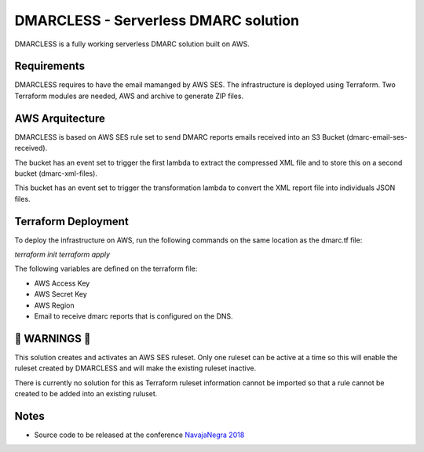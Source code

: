 DMARCLESS - Serverless DMARC solution
==========================================================

.. image:: docs/images/aws_architecture.png
  :align: center
  :alt: DMARC Diagram


DMARCLESS is a fully working serverless DMARC solution built on AWS.

Requirements
--------
DMARCLESS requires to have the email mamanged by AWS SES. The infrastructure is deployed using Terraform.
Two Terraform modules are needed, AWS and archive to generate ZIP files.

AWS Arquitecture
--------
DMARCLESS is based on AWS SES rule set to send DMARC reports emails received into an S3 Bucket (dmarc-email-ses-received).

The bucket has an event set to trigger the first lambda to extract the compressed XML file and to store this on a second bucket (dmarc-xml-files).

This bucket has an event set to trigger the transformation lambda to convert the XML report file into individuals JSON files.


Terraform Deployment
--------

To deploy the infrastructure on AWS, run the following commands on the same location as the dmarc.tf file:

`terraform init`
`terraform apply`


The following variables are defined on the terraform file:

* AWS Access Key
* AWS Secret Key
* AWS Region
* Email to receive dmarc reports that is configured on the DNS.

🚨 WARNINGS ️🚨
--------
This solution creates and activates an AWS SES ruleset. Only one ruleset can be active at a time so this
will enable the ruleset created by DMARCLESS and will make the existing ruleset inactive.

There is currently no solution for this as Terraform ruleset information cannot be imported so that
a rule cannot be created to be added into an existing ruluset.


Notes
-----------

* Source code to be released at the conference `NavajaNegra 2018 <https://www.navajanegra.com/2018/>`_
